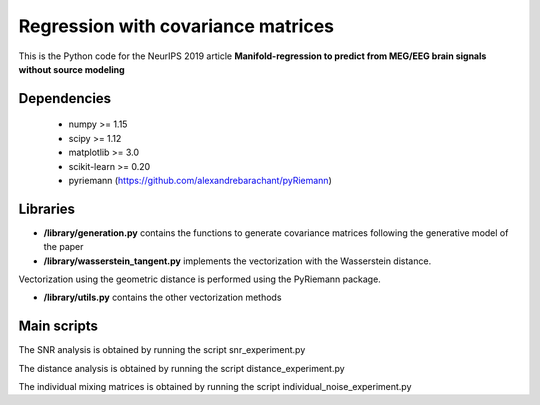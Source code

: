 Regression with covariance matrices
===================================

This is the Python code for the NeurIPS 2019 article
**Manifold-regression to predict from MEG/EEG brain signals without source
modeling** 

Dependencies
------------

 - numpy >= 1.15
 - scipy >= 1.12
 - matplotlib >= 3.0
 - scikit-learn >= 0.20
 - pyriemann (https://github.com/alexandrebarachant/pyRiemann)

Libraries
---------

- **/library/generation.py** contains the functions to generate covariance matrices following the generative model of the paper

- **/library/wasserstein_tangent.py** implements the vectorization with the Wasserstein distance.
Vectorization using the geometric distance is performed using the PyRiemann package.

- **/library/utils.py** contains the other vectorization methods

Main scripts
-------------
The SNR analysis is obtained by running the script snr_experiment.py

The distance analysis is obtained by running the script distance_experiment.py

The individual mixing matrices is obtained by running the script
individual_noise_experiment.py

